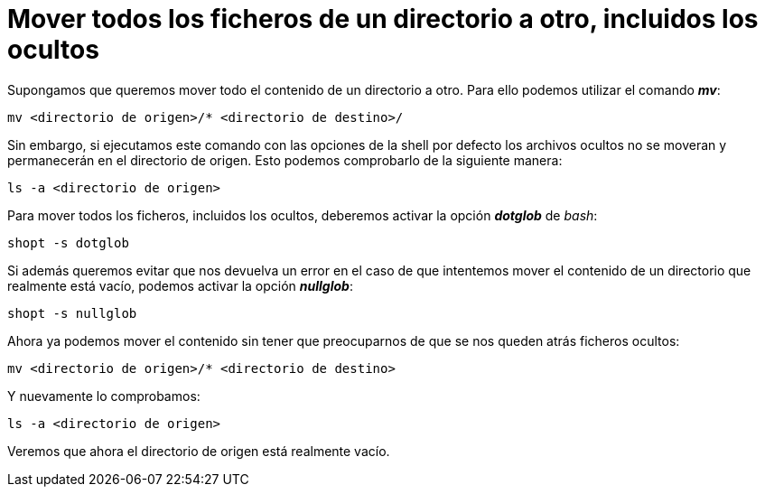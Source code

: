 = Mover todos los ficheros de un directorio a otro, incluidos los ocultos
:published_at: 2015-11-16
:hp-tags: mover, ficheros ocultos, shell
:hp-alt-title: Mover ficheros ocultos entre directorios

Supongamos que queremos mover todo el contenido de un directorio a otro. Para ello podemos utilizar el comando *_mv_*:
----
mv <directorio de origen>/* <directorio de destino>/
----
Sin embargo, si ejecutamos este comando con las opciones de la shell por defecto los archivos ocultos no se moveran y permanecerán en el directorio de origen. Esto podemos comprobarlo de la siguiente manera:
----
ls -a <directorio de origen>
----
Para mover todos los ficheros, incluidos los ocultos, deberemos activar la opción *_dotglob_* de _bash_:
----
shopt -s dotglob
----
Si además queremos evitar que nos devuelva un error en el caso de que intentemos mover el contenido de un directorio que realmente está vacío, podemos activar la opción *_nullglob_*:
----
shopt -s nullglob
----
Ahora ya podemos mover el contenido sin tener que preocuparnos de que se nos queden atrás ficheros ocultos:
----
mv <directorio de origen>/* <directorio de destino>
----

Y nuevamente lo comprobamos:
----
ls -a <directorio de origen>
----
Veremos que ahora el directorio de origen está realmente vacío.